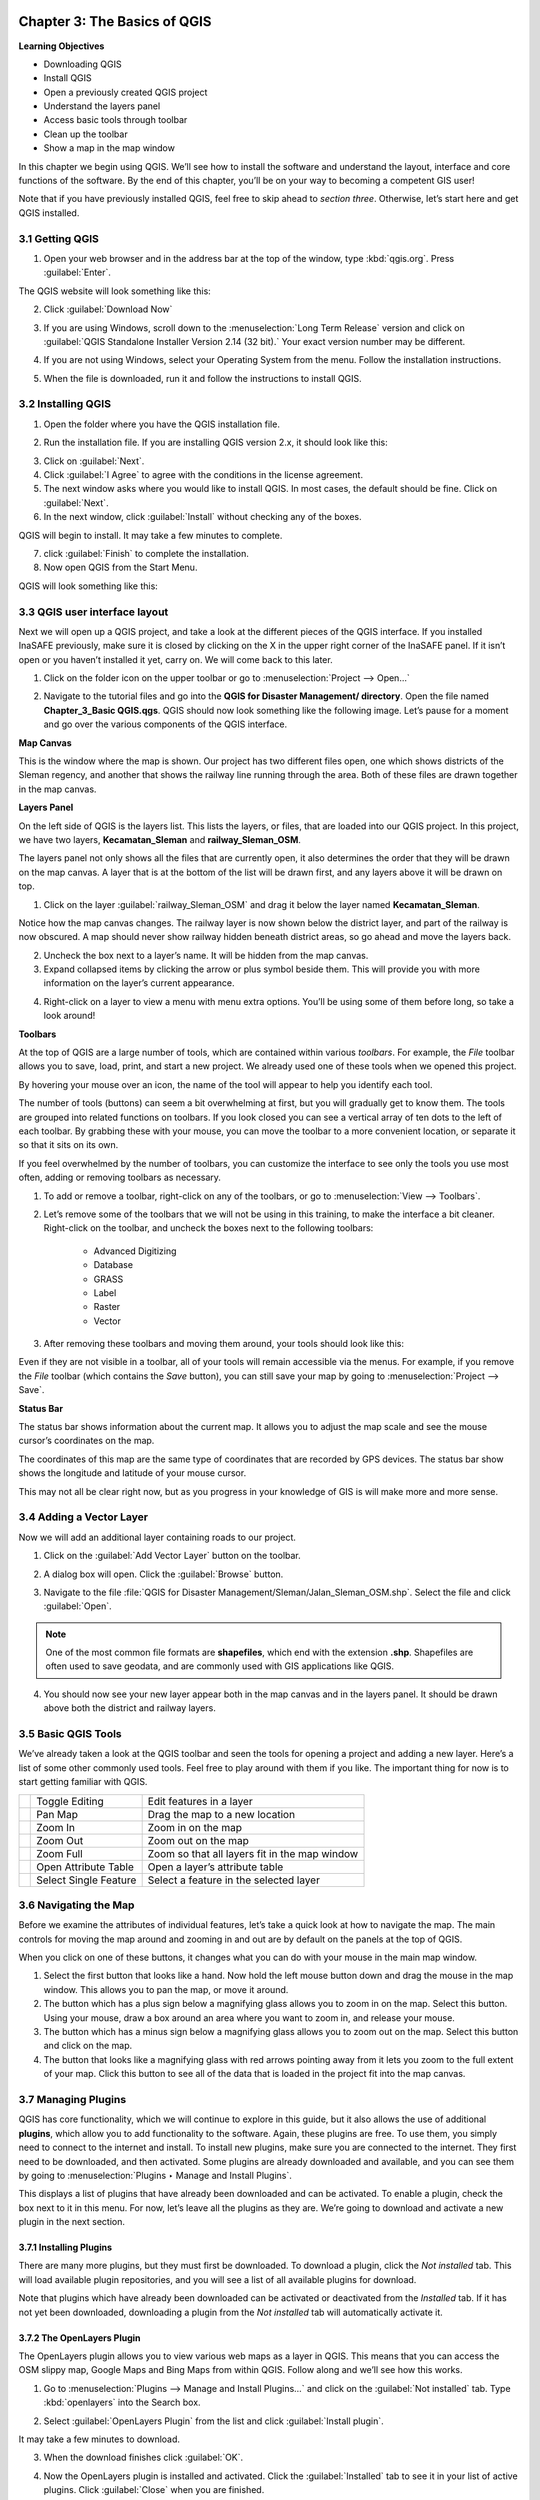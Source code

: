 .. image:: /static/training/qgis/1_000.*

..  _ch3-basic-of-qgis:

Chapter 3: The Basics of QGIS
=============================

**Learning Objectives**

-  Downloading QGIS
-  Install QGIS
-  Open a previously created QGIS project
-  Understand the layers panel
-  Access basic tools through toolbar
-  Clean up the toolbar
-  Show a map in the map window

In this chapter we begin using QGIS. 
We’ll see how to install the software and understand the layout, interface and core functions of the software. 
By the end of this chapter, you’ll be on your way to becoming a competent GIS user!

Note that if you have previously installed QGIS, feel free to skip ahead to *section three*. 
Otherwise, let’s start here and get QGIS installed.

3.1 Getting QGIS
----------------

1. Open your web browser and in the address bar at the top of the window, type :kbd:`qgis.org`. Press :guilabel:`Enter`.

.. image:: /static/training/qgis/3_001.*
   :align: center

The QGIS website will look something like this:

.. image:: /static/training/qgis/3_002.*
   :align: center

2.  Click :guilabel:`Download Now`

.. image:: /static/training/qgis/3_003.*
   :align: center

3.  If you are using Windows, scroll down to the :menuselection:`Long Term Release`
    version and click on :guilabel:`QGIS Standalone Installer Version 2.14 (32 bit).` 
    Your exact version number may be different.

.. image:: /static/training/qgis/3_004.*
   :align: center

4.  If you are not using Windows, select your Operating System from the menu. 
    Follow the installation instructions.

.. image:: /static/training/qgis/3_005.*
   :align: center

5.  When the file is downloaded, run it and follow the instructions to install QGIS.

3.2 Installing QGIS
-------------------
1.  Open the folder where you have the QGIS installation file.

.. image:: /static/training/qgis/3_006.*
   :align: center

2.  Run the installation file. If you are installing QGIS version 2.x, it should look like this:

.. image:: /static/training/qgis/3_007.*
   :align: center

3.  Click on :guilabel:`Next`.

4.  Click :guilabel:`I Agree` to agree with the conditions in the license agreement.

5.  The next window asks where you would like to install QGIS. In most cases, the default should be fine. Click on :guilabel:`Next`.

6.  In the next window, click :guilabel:`Install` without checking any of the boxes.

QGIS will begin to install. It may take a few minutes to complete.
     
7.  click :guilabel:`Finish` to complete the installation.

8.  Now open QGIS from the Start Menu.

.. image:: /static/training/qgis/3_013.*
   :align: center

QGIS will look something like this:

.. image:: /static/training/qgis/3_014.*
   :align: center


3.3 QGIS user interface layout
------------------------------

Next we will open up a QGIS project, and take a look at the different pieces of the QGIS interface. 
If you installed InaSAFE previously, make sure it is closed by clicking on the X in the upper right corner of the InaSAFE panel. 
If it isn’t open or you haven’t installed it yet, carry on. 
We will come back to this later.

1.  Click on the folder icon on the upper toolbar or go to :menuselection:`Project --> Open...`

.. image:: /static/training/qgis/3_015.*
   :align: center

2.  Navigate to the tutorial files and go into the **QGIS for Disaster Management/ directory**. Open the file named **Chapter_3_Basic QGIS.qgs**.
    QGIS should now look something like the following image. 
    Let’s pause for a moment and go over the various components of the QGIS interface.

.. image:: /static/training/qgis/3_016.*
   :align: center

**Map Canvas**

This is the window where the map is shown. 
Our project has two different files open, one which shows districts of the Sleman regency, 
and another that shows the railway line running through the area. 
Both of these files are drawn together in the map canvas.

**Layers Panel**

On the left side of QGIS is the layers list. This lists the layers, or files, that are loaded into our QGIS project. 
In this project, we have two layers, **Kecamatan_Sleman** and **railway_Sleman_OSM**.

The layers panel not only shows all the files that are currently open, it also determines the order that they will be drawn on the map canvas.
A layer that is at the bottom of the list will be drawn first, and any layers above it will be drawn on top.

1.  Click on the layer :guilabel:`railway_Sleman_OSM` 
    and drag it below the layer named **Kecamatan_Sleman**.

.. image:: /static/training/qgis/3_017.*
   :align: center

Notice how the map canvas changes. The railway layer is now shown below the district layer, and part of the railway is now obscured. 
A map should never show railway hidden beneath district areas, so go ahead and move the layers back.

2.  Uncheck the box next to a layer’s name. It will be hidden from the
    map canvas.

3.  Expand collapsed items by clicking the arrow or plus symbol beside them. 
    This will provide you with more information on the layer’s current appearance.

.. image:: /static/training/qgis/3_018.*
   :align: center

4.  Right-click on a layer to view a menu with menu extra options. 
    You’ll be using some of them before long, so take a look around!

**Toolbars**

At the top of QGIS are a large number of tools, which are contained within various *toolbars*. 
For example, the *File* toolbar allows you to save, load, print, and start a new project. 
We already used one of these tools when we opened this project.

.. image:: /static/training/qgis/3_019.*
   :align: center

By hovering your mouse over an icon, the name of the tool will appear to help you identify each tool.

The number of tools (buttons) can seem a bit overwhelming at first, 
but you will gradually get to know them. 
The tools are grouped into related functions on toolbars. 
If you look closed you can see a vertical array of ten dots to the left of each toolbar. 
By grabbing these with your mouse, you can move the toolbar to a more convenient location, or separate it so that it sits on its own.

.. image:: /static/training/qgis/3_020.*
   :align: center

If you feel overwhelmed by the number of toolbars, you can customize the interface to see only the tools you use most often, 
adding or removing toolbars as necessary.

1.  To add or remove a toolbar, right-click on any of the toolbars, or go to :menuselection:`View --> Toolbars`.

.. image:: /static/training/qgis/3_021.*
   :align: center

2.  Let’s remove some of the toolbars that we will not be using in this training, to make the interface a bit cleaner. 
    Right-click on the toolbar, and uncheck the boxes next to the following toolbars:

     -  Advanced Digitizing

     -  Database

     -  GRASS

     -  Label

     -  Raster

     -  Vector

3.  After removing these toolbars and moving them around, your tools should look like this:

.. image:: /static/training/qgis/3_022.*
   :align: center

Even if they are not visible in a toolbar, all of your tools will remain accessible via the menus. 
For example, if you remove the *File* toolbar (which contains the *Save* button), 
you can still save your map by going to :menuselection:`Project --> Save`.

**Status Bar**

The status bar shows information about the current map. 
It allows you to adjust the map scale and see the mouse cursor’s coordinates on the map.

.. image:: /static/training/qgis/3_023.*
   :align: center

The coordinates of this map are the same type of coordinates that are recorded by GPS devices. 
The status bar show shows the longitude and latitude of your mouse cursor.

This may not all be clear right now, but as you progress in your knowledge of GIS is will make more and more sense.

3.4 Adding a Vector Layer
-------------------------

Now we will add an additional layer containing roads to our project.

1.  Click on the :guilabel:`Add Vector Layer` button on the toolbar.

.. image:: /static/training/qgis/3_024.*
   :align: center

2.  A dialog box will open. Click the :guilabel:`Browse` button.

.. image:: /static/training/qgis/3_025.*
   :align: center

3.  Navigate to the file :file:`QGIS for Disaster Management/Sleman/Jalan_Sleman_OSM.shp`. 
    Select the file and click :guilabel:`Open`.

.. note:: One of the most common file formats are **shapefiles**, which end with the extension **.shp**. 
          Shapefiles are often used to save geodata, and are commonly used with GIS applications like QGIS.

4.  You should now see your new layer appear both in the map canvas and in the layers panel. 
    It should be drawn above both the district and railway layers.

.. image:: /static/training/qgis/3_026.*
   :align: center

3.5 Basic QGIS Tools
--------------------

We’ve already taken a look at the QGIS toolbar and seen the tools for opening a project and adding a new layer. 
Here’s a list of some other commonly used tools. 
Feel free to play around with them if you like. 
The important thing for now is to start getting familiar with QGIS.

+--------------------------------------------+-------------------------+-------------------------------------------------+
| .. image:: /static/training/qgis/3_027.*   | Toggle Editing          | Edit features in a layer                        |
+--------------------------------------------+-------------------------+-------------------------------------------------+
| .. image:: /static/training/qgis/3_028.*   | Pan Map                 | Drag the map to a new location                  |
+--------------------------------------------+-------------------------+-------------------------------------------------+
| .. image:: /static/training/qgis/3_029.*   | Zoom In                 | Zoom in on the map                              |
+--------------------------------------------+-------------------------+-------------------------------------------------+
| .. image:: /static/training/qgis/3_030.*   | Zoom Out                | Zoom out on the map                             |
+--------------------------------------------+-------------------------+-------------------------------------------------+
| .. image:: /static/training/qgis/3_031.*   | Zoom Full               | Zoom so that all layers fit in the map window   |
+--------------------------------------------+-------------------------+-------------------------------------------------+
| .. image:: /static/training/qgis/3_032.*   | Open Attribute Table    | Open a layer’s attribute table                  |
+--------------------------------------------+-------------------------+-------------------------------------------------+
| .. image:: /static/training/qgis/3_033.*   | Select Single Feature   | Select a feature in the selected layer          |
+--------------------------------------------+-------------------------+-------------------------------------------------+

3.6 Navigating the Map
----------------------

Before we examine the attributes of individual features, let’s take a quick look at how to navigate the map. 
The main controls for moving the map around and zooming in and out are by default on the panels at the top of QGIS.

.. image:: /static/training/qgis/3_034.*
   :align: center

When you click on one of these buttons, it changes what you can do with your mouse in the main map window.

1.  Select the first button that looks like a hand. 
    Now hold the left mouse button down and drag the mouse in the map window. 
    This allows you to pan the map, or move it around.

2.  The button which has a plus sign below a magnifying glass allows you to zoom in on the map. 
    Select this button. 
    Using your mouse, draw a box around an area where you want to zoom in, and release your mouse.

3.  The button which has a minus sign below a magnifying glass allows you
    to zoom out on the map. Select this button and click on the map.

4.  The button that looks like a magnifying glass with red arrows pointing away from it lets you zoom to the full extent of your map.
    Click this button to see all of the data that is loaded in the project fit into the map canvas.

3.7 Managing Plugins
--------------------

QGIS has core functionality, which we will continue to explore in this guide, 
but it also allows the use of additional **plugins**, 
which allow you to add functionality to the software. 
Again, these plugins are free. To use them, you simply need to connect to the internet and install. 
To install new plugins, make sure you are connected to the internet. 
They first need to be downloaded, and then activated. 
Some plugins are already downloaded and available, 
and you can see them by going to :menuselection:`Plugins ‣ Manage and Install Plugins`.

.. image:: /static/training/qgis/3_035.*
   :align: center

This displays a list of plugins that have already been downloaded and can be activated. 
To enable a plugin, check the box next to it in this menu. 
For now, let’s leave all the plugins as they are. 
We’re going to download and activate a new plugin in the next section.

.. image:: /static/training/qgis/3_036.*
   :align: center

3.7.1 Installing Plugins
.........................

There are many more plugins, but they must first be downloaded. To download a plugin, click the *Not installed* tab. 
This will load available plugin repositories, and you will see a list of all available plugins for download.

.. image:: /static/training/qgis/3_037.*
   :align: center

Note that plugins which have already been downloaded can be activated or deactivated from the *Installed* tab. 
If it has not yet been downloaded, downloading a plugin from the *Not installed* tab will automatically activate it.

3.7.2 The OpenLayers Plugin
............................

The OpenLayers plugin allows you to view various web maps as a layer in QGIS. 
This means that you can access the OSM slippy map, Google Maps and Bing Maps from within QGIS. 
Follow along and we’ll see how this works.

1.  Go to :menuselection:`Plugins --> Manage and Install Plugins…` and click on the :guilabel:`Not installed` tab. 
    Type :kbd:`openlayers` into the Search box.

.. image:: /static/training/qgis/3_038.*
   :align: center

2.  Select :guilabel:`OpenLayers Plugin` from the list and click :guilabel:`Install plugin`.

.. image:: /static/training/qgis/3_039.*
   :align: center

It may take a few minutes to download.

.. image:: /static/training/qgis/3_040.*
   :align: center

3.  When the download finishes click :guilabel:`OK`.

.. image:: /static/training/qgis/3_041.*
   :align: center

4.  Now the OpenLayers plugin is installed and activated. 
    Click the :guilabel:`Installed` tab to see it in your list of active plugins. 
    Click :guilabel:`Close` when you are finished.

.. image:: /static/training/qgis/3_042.*
   :align: center

5.  The new plugin provides a menu which offer extra functionality. 
    Go to :menuselection:`*Web --> OpenLayers plugin*` to see various map layers that can be loaded.

.. image:: /static/training/qgis/3_043.*
   :align: center

6.  Go to :menuselection:`Web --> OpenLayers plugin --> Bing Maps --> Bing Aerial`. 
    A new layer called “Bing Aerial” will be added to the Layers panel, and the imagery will load in the map canvas. 
    If the layer is above your other layers, drag it to the bottom of the layers list.

.. image:: /static/training/qgis/3_044.*
   :align: center

Your project should now look like this:

.. image:: /static/training/qgis/3_045.*
   :align: center

If you pay attention, there is something wrong with the maps. 
Can you guess what it is? 
All three layers above Bing Aerial layers should be shown on the map.

7.  To fix this, go to :menuselection:`View --> Panels` and check the box next to :guilabel:`Layer Order Panel`.

.. image:: /static/training/qgis/3_046.*
   :align: center

8.  The Layer order panel will appear next to Layers panel (1). 
    Click that panel and uncheck :guilabel:`Control Rendering Order` (2).

.. image:: /static/training/qgis/3_047.*
   :align: center

9.  Return to the Layers panel. The map should appear in correct order.
    All layers above Bing Aerial will show up on the map canvas as in the image below.

.. image:: /static/training/qgis/3_048.*
   :align: center

Adding a layer such as Bing Aerial will change the Coordinate Reference System, or CRS, of your project. 
Essentially this means that your project is not using longitude and latitude coordinates anymore. 
This shouldn’t affect you right now, but it will make sense later when we cover CRSes.

10. If the map data does not appear to match up correctly with the aerial imagery, it may be due to different CRSes. 
    You can fix this problem by going to :menuselection:`*Project --> Project Properties*` 
    and checking the box next to *Enable ‘on the fly’ CRS transformation*.

.. image:: /static/training/qgis/3_049.*
   :align: center

.. image:: /static/training/qgis/3_050.*
   :align: center

11. Great! Now we can see our map data on top of an aerial photograph of the earth. 
    Note that this is the same imagery provided by Microsoft Bing that you would load for editing in JOSM. 
    Try unchecking the box next to the layer :guilabel:`Kecamatan Sleman` so that you can see the area better. 
    Zoom in close to see detailed imagery with our street and railway layers displayed on top.

.. image:: /static/training/qgis/3_051.*
   :align: center

12. Remove the Bing Aerial layer by right-clicking it in the Layers panel and clicking :guilabel:`Remove`.

13. Try out other layers that are available to you from the :menuselection:`Web --> OpenLayers plugin` menu..

3.7.3 Install InaSAFE Plugin
..............................

Now, we are going to install InaSAFE plugin.

1.  Go to :guilabel:`Plugins Manage and install plugins` menu

.. image:: /static/training/qgis/3_052.*
   :align: center

2.  Go to the Search box and type :kbd:`“inasafe”`

.. image:: /static/training/qgis/3_053.*
   :align: center

3.  Select InaSAFE and click :guilabel:`Install plugin` and wait for a moment until a pop-up notification showing that plugin has installed successfully.

.. image:: /static/training/qgis/3_054.*
   :align: center

4.  Close the plugin manager window and we will learn about InaSAFE later in Chapter 8.

Now you already know basic QGIS from installation, understand QGIS layout, learning useful toolbar and basic operation in QGIS. 
You also already learn about how to install InaSAFE, a plugin that we will learn more in the last chapter of this module.

:ref:`Go to next chapter --> <ch4-map-projection-basic>`